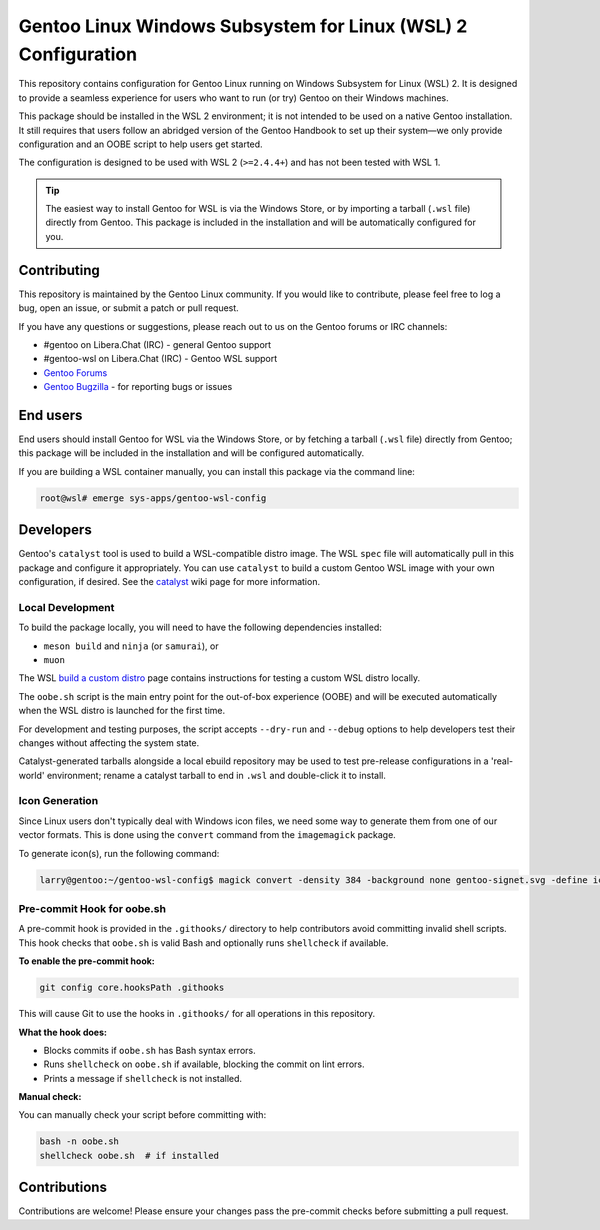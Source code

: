 ##############################################################
Gentoo Linux Windows Subsystem for Linux (WSL) 2 Configuration
##############################################################

This repository contains configuration for Gentoo Linux running on Windows Subsystem for Linux (WSL) 2.
It is designed to provide a seamless experience for users who want to run (or try) Gentoo on their Windows machines.

This package should be installed in the WSL 2 environment; it is not intended to be used on a native Gentoo installation.
It still requires that users follow an abridged version of the Gentoo Handbook to set up their system—we only provide configuration
and an OOBE script to help users get started.

The configuration is designed to be used with WSL 2 (``>=2.4.4+``) and has not been tested with WSL 1.

.. Tip::

    The easiest way to install Gentoo for WSL is via the Windows Store, or by importing a tarball (``.wsl`` file) directly from Gentoo.
    This package is included in the installation and will be automatically configured for you.

Contributing
============

This repository is maintained by the Gentoo Linux community. If you would like to contribute, please feel free to log a bug, open an issue, or submit a patch or pull request.

If you have any questions or suggestions, please reach out to us on the Gentoo forums or IRC channels:

- #gentoo on Libera.Chat (IRC) - general Gentoo support
- #gentoo-wsl on Libera.Chat (IRC) - Gentoo WSL support
- `Gentoo Forums <https://forums.gentoo.org/>`_
- `Gentoo Bugzilla <https://bugs.gentoo.org/>`_ - for reporting bugs or issues

End users
=========

End users should install Gentoo for WSL via the Windows Store, or by fetching a tarball (``.wsl`` file) directly from Gentoo;
this package will be included in the installation and will be configured automatically.

If you are building a WSL container manually, you can install this package via the command line:

.. code-block:: console

    root@wsl# emerge sys-apps/gentoo-wsl-config


Developers
===========

Gentoo's ``catalyst`` tool is used to build a WSL-compatible distro image.
The WSL ``spec`` file will automatically pull in this package and configure it appropriately.
You can use ``catalyst`` to build a custom Gentoo WSL image with your own configuration, if desired.
See the `catalyst <https://wiki.gentoo.org/wiki/Catalyst>`_ wiki page for more information.

Local Development
-----------------

To build the package locally, you will need to have the following dependencies installed:

* ``meson build`` and ``ninja`` (or ``samurai``), or
* ``muon``

The WSL `build a custom distro <https://learn.microsoft.com/en-us/windows/wsl/build-custom-distro#test-the-distribution-locally>`_
page contains instructions for testing a custom WSL distro locally.

The ``oobe.sh`` script is the main entry point for the out-of-box experience (OOBE) and will be executed automatically when the WSL distro is launched for the first time.

For development and testing purposes, the script accepts ``--dry-run`` and ``--debug`` options to help developers test their changes without affecting the system state.

Catalyst-generated tarballs alongside a local ebuild repository may be used to test pre-release configurations in a 'real-world' environment; rename a catalyst tarball to end in ``.wsl`` and double-click it to install.

Icon Generation
---------------

Since Linux users don't typically deal with Windows icon files, we need some way to generate them from one of our vector formats.
This is done using the ``convert`` command from the ``imagemagick`` package.

To generate icon(s), run the following command:

.. code-block:: console

    larry@gentoo:~/gentoo-wsl-config$ magick convert -density 384 -background none gentoo-signet.svg -define icon:auto-resize gentoo.ico

Pre-commit Hook for oobe.sh
----------------------------

A pre-commit hook is provided in the ``.githooks/`` directory to help contributors avoid committing invalid shell scripts.
This hook checks that ``oobe.sh`` is valid Bash and optionally runs ``shellcheck`` if available.

**To enable the pre-commit hook:**

.. code-block:: shell

   git config core.hooksPath .githooks

This will cause Git to use the hooks in ``.githooks/`` for all operations in this repository.

**What the hook does:**

- Blocks commits if ``oobe.sh`` has Bash syntax errors.
- Runs ``shellcheck`` on ``oobe.sh`` if available, blocking the commit on lint errors.
- Prints a message if ``shellcheck`` is not installed.

**Manual check:**

You can manually check your script before committing with:

.. code-block:: shell

   bash -n oobe.sh
   shellcheck oobe.sh  # if installed

Contributions
=============

Contributions are welcome! Please ensure your changes pass the pre-commit checks before submitting a pull request.
